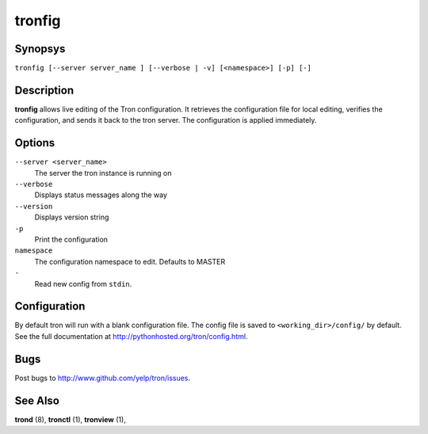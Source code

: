 .. _tronfig:

tronfig
=======

Synopsys
--------

``tronfig [--server server_name ] [--verbose | -v] [<namespace>] [-p] [-]``

Description
-----------

**tronfig** allows live editing of the Tron configuration.  It retrieves
the configuration file for local editing, verifies the configuration,
and sends it back to the tron server. The configuration is applied
immediately.

Options
-------

``--server <server_name>``
    The server the tron instance is running on

``--verbose``
    Displays status messages along the way

``--version``
    Displays version string

``-p``
    Print the configuration

``namespace``
    The configuration namespace to edit. Defaults to MASTER

``-``
    Read new config from ``stdin``.

Configuration
-------------

By default tron will run with a blank configuration file. The config file is
saved to ``<working_dir>/config/`` by default. See the full documentation at
http://pythonhosted.org/tron/config.html.


Bugs
----

Post bugs to http://www.github.com/yelp/tron/issues.

See Also
--------

**trond** (8), **tronctl** (1), **tronview** (1),
